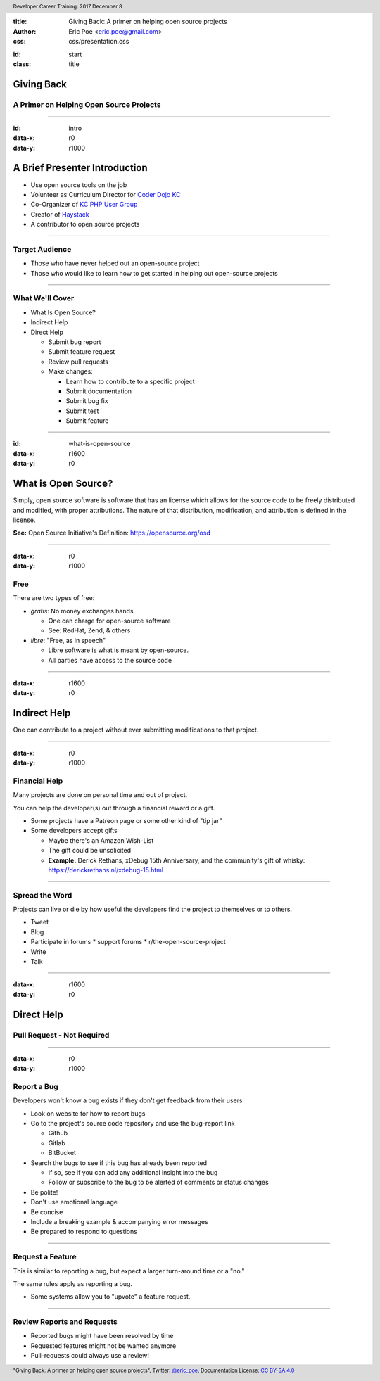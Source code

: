 :title: Giving Back: A primer on helping open source projects
:author: Eric Poe <eric.poe@gmail.com>
:css: css/presentation.css

.. header::
  Developer Career Training: 2017 December 8

.. footer::
  "Giving Back: A primer on helping open source projects", Twitter: `@eric_poe <https://twitter.com/eric_poe>`_, Documentation License: `CC BY-SA 4.0 <https://creativecommons.org/licenses/by-sa/4.0/>`_

:id: start
:class: title

Giving Back
===========

A Primer on Helping Open Source Projects
----------------------------------------

----

:id: intro
:data-x: r0
:data-y: r1000

A Brief Presenter Introduction
==============================
.. image:: images/myOpenSourceContributions.png
    :width: 800px

.. note
  In my main job, I write software for scientists to use at a non-profit medical research institution.
  As part of that job, I might make contributions to open-source projects as long as that helps me do my job -- what kind of contributions, we'll cover later.

.. note
  I am the curriculum director for `Coder Dojo KC <http://coderdojokc.com/>`_ and a co-organizer of the `KC PHP User Group <https://www.meetup.com/kcphpug/>`_ .
  In those roles, I am taking advantage of many open source projects and, with the KC PHP User Group, I am taking part in the `PHP Test Fest <https://phptestfest.org/>`_ .

* Use open source tools on the job
* Volunteer as Curriculum Director for `Coder Dojo KC <http://coderdojokc.com/>`_
* Co-Organizer of `KC PHP User Group <https://www.meetup.com/kcphpug/>`_
* Creator of `Haystack <https://github.com/ericpoe/haystack>`_
* A contributor to open source projects

----

Target Audience
---------------

* Those who have never helped out an open-source project
* Those who would like to learn how to get started in helping out open-source projects

----

What We'll Cover
----------------

* What Is Open Source?
* Indirect Help
* Direct Help

  * Submit bug report
  * Submit feature request
  * Review pull requests
  * Make changes:

    * Learn how to contribute to a specific project
    * Submit documentation
    * Submit bug fix
    * Submit test
    * Submit feature

----

:id: what-is-open-source
:data-x: r1600
:data-y: r0

What is Open Source?
====================

Simply, open source software is software that has an license which allows for the source code to be freely distributed and modified, with proper attributions.
The nature of that distribution, modification, and attribution is defined in the license.

**See:** Open Source Initiative's Definition: https://opensource.org/osd

----

:data-x: r0
:data-y: r1000

Free
----

There are two types of free:

* *gratis*: No money exchanges hands

  * One can charge for open-source software
  * See: RedHat, Zend, & others

* *libre*: "Free, as in speech"

  * Libre software is what is meant by open-source.
  * All parties have access to the source code

----

:data-x: r1600
:data-y: r0

Indirect Help
=============

One can contribute to a project without ever submitting modifications to that project.

----

:data-x: r0
:data-y: r1000

Financial Help
--------------

Many projects are done on personal time and out of project.

You can help the developer(s) out through a financial reward or a gift.

* Some projects have a Patreon page or some other kind of "tip jar"
* Some developers accept gifts

  * Maybe there's an Amazon Wish-List
  * The gift could be unsolicited
  * **Example:** Derick Rethans, xDebug 15th Anniversary, and the community's gift of whisky: https://derickrethans.nl/xdebug-15.html

----

Spread the Word
---------------

Projects can live or die by how useful the developers find the project to themselves or to others.

* Tweet
* Blog
* Participate in forums
  * support forums
  * r/the-open-source-project
* Write
* Talk

----

:data-x: r1600
:data-y: r0

Direct Help
===========

Pull Request - Not Required
---------------------------

----

:data-x: r0
:data-y: r1000

Report a Bug
------------

Developers won't know a bug exists if they don't get feedback from their users

* Look on website for how to report bugs
* Go to the project's source code repository and use the bug-report link

  * Github
  * Gitlab
  * BitBucket

* Search the bugs to see if this bug has already been reported

  * If so, see if you can add any additional insight into the bug
  * Follow or subscribe to the bug to be alerted of comments or status changes

* Be polite!
* Don't use emotional language
* Be concise
* Include a breaking example & accompanying error messages
* Be prepared to respond to questions

----

Request a Feature
-----------------

This is similar to reporting a bug, but expect a larger turn-around time or a "no."

The same rules apply as reporting a bug.

* Some systems allow you to "upvote" a feature request.

----

Review Reports and Requests
---------------------------

* Reported bugs might have been resolved by time
* Requested features might not be wanted anymore
* Pull-requests could always use a review!
